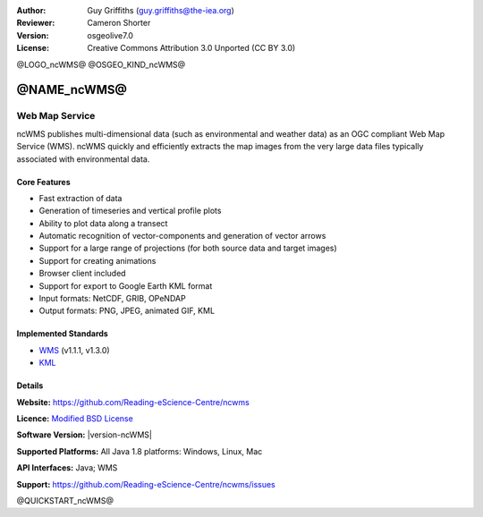 :Author: Guy Griffiths (guy.griffiths@the-iea.org)
:Reviewer: Cameron Shorter
:Version: osgeolive7.0
:License: Creative Commons Attribution 3.0 Unported (CC BY 3.0)

@LOGO_ncWMS@
@OSGEO_KIND_ncWMS@


@NAME_ncWMS@
================================================================================

Web Map Service
~~~~~~~~~~~~~~~

ncWMS publishes multi-dimensional data (such as environmental and weather data) as an OGC compliant Web Map Service (WMS). ncWMS quickly and efficiently extracts the map images from the very large data files typically associated with environmental data.

.. image:: /images/projects/ncWMS/ncWMS-02-variable_view.png
  :scale: 60 %
  :alt: Screen Shot of ncWMS
  :align: right



Core Features
-------------

* Fast extraction of data

* Generation of timeseries and vertical profile plots

* Ability to plot data along a transect

* Automatic recognition of vector-components and generation of vector arrows

* Support for a large range of projections (for both source data and target images)

* Support for creating animations

* Browser client included

* Support for export to Google Earth KML format

* Input formats: NetCDF, GRIB, OPeNDAP

* Output formats: PNG, JPEG, animated GIF, KML

Implemented Standards
---------------------

* `WMS <http://www.opengeospatial.org/standards/wms>`__ (v1.1.1, v1.3.0)

* `KML <http://www.opengeospatial.org/standards/kml>`__

Details
-------

**Website:** https://github.com/Reading-eScience-Centre/ncwms

**Licence:** `Modified BSD License <https://github.com/Reading-eScience-Centre/ncwms/releases/download/ncwms-2.2.8/licence.txt>`_

**Software Version:** |version-ncWMS|

**Supported Platforms:** All Java 1.8 platforms: Windows, Linux, Mac

**API Interfaces:** Java; WMS

**Support:** https://github.com/Reading-eScience-Centre/ncwms/issues


@QUICKSTART_ncWMS@

